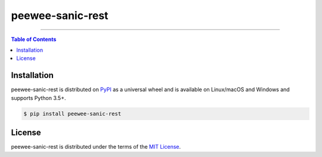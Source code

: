 peewee-sanic-rest
=================

-----

.. contents:: **Table of Contents**
    :backlinks: none

Installation
------------

peewee-sanic-rest is distributed on `PyPI <https://pypi.org>`_ as a universal
wheel and is available on Linux/macOS and Windows and supports
Python 3.5+.

.. code-block:: bash

    $ pip install peewee-sanic-rest

License
-------

peewee-sanic-rest is distributed under the terms of the
`MIT License <https://choosealicense.com/licenses/mit>`_.
